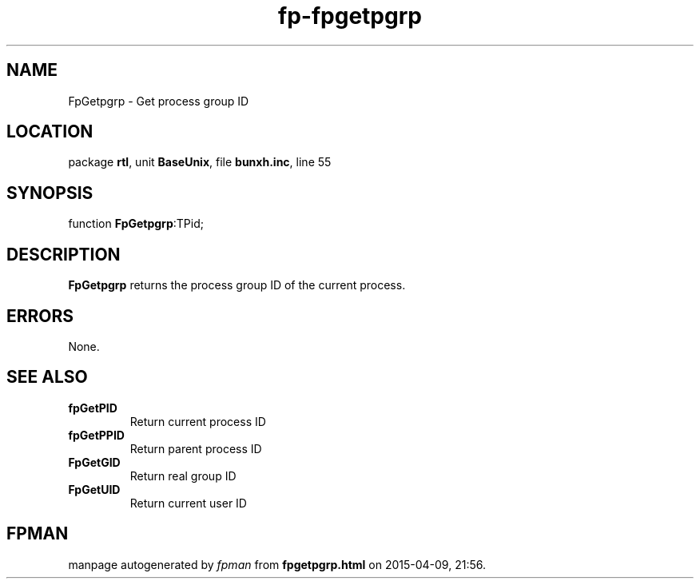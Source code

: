 .\" file autogenerated by fpman
.TH "fp-fpgetpgrp" 3 "2014-03-14" "fpman" "Free Pascal Programmer's Manual"
.SH NAME
FpGetpgrp - Get process group ID
.SH LOCATION
package \fBrtl\fR, unit \fBBaseUnix\fR, file \fBbunxh.inc\fR, line 55
.SH SYNOPSIS
function \fBFpGetpgrp\fR:TPid;
.SH DESCRIPTION
\fBFpGetpgrp\fR returns the process group ID of the current process.


.SH ERRORS
None.


.SH SEE ALSO
.TP
.B fpGetPID
Return current process ID
.TP
.B fpGetPPID
Return parent process ID
.TP
.B FpGetGID
Return real group ID
.TP
.B FpGetUID
Return current user ID

.SH FPMAN
manpage autogenerated by \fIfpman\fR from \fBfpgetpgrp.html\fR on 2015-04-09, 21:56.

